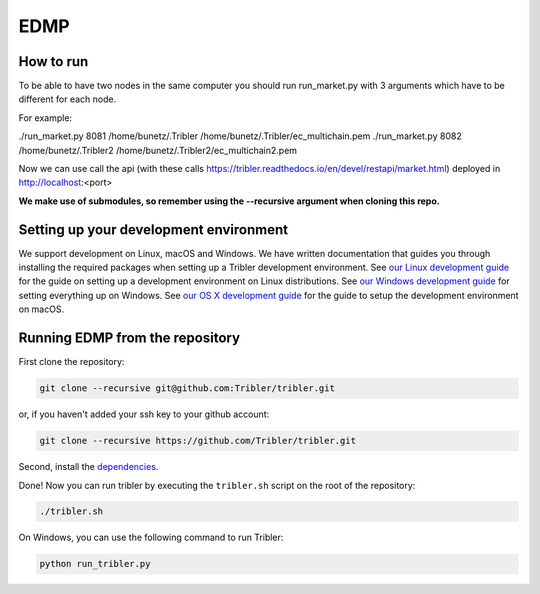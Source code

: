 *******
EDMP
*******

How to run
=======================================
To be able to have two nodes in the same computer you should run run_market.py with 3 arguments which have to be different for each node.

For example:

./run_market.py 8081 /home/bunetz/.Tribler /home/bunetz/.Tribler/ec_multichain.pem
./run_market.py 8082 /home/bunetz/.Tribler2 /home/bunetz/.Tribler2/ec_multichain2.pem

Now we can use call the api (with these calls https://tribler.readthedocs.io/en/devel/restapi/market.html) deployed in http://localhost:<port>


**We make use of submodules, so remember using the --recursive argument when cloning this repo.**

Setting up your development environment
=======================================

We support development on Linux, macOS and Windows. We have written documentation that guides you through installing the required packages when setting up a Tribler development environment. See `our Linux development guide <http://tribler.readthedocs.io/en/devel/development/development_on_linux.html>`_ for the guide on setting up a development environment on Linux distributions. See `our Windows development guide <http://tribler.readthedocs.io/en/devel/development/development_on_windows.html>`_ for setting everything up on Windows. See `our OS X development guide <http://tribler.readthedocs.io/en/devel/development/development_on_osx.html>`_ for the guide to setup the development environment on macOS.

Running EDMP from the repository
===================================

First clone the repository:

.. code-block:: none

    git clone --recursive git@github.com:Tribler/tribler.git

or, if you haven't added your ssh key to your github account:

.. code-block:: none

    git clone --recursive https://github.com/Tribler/tribler.git

Second, install the `dependencies <doc/development/development_on_linux.rst>`_.

Done!
Now you can run tribler by executing the ``tribler.sh`` script on the root of the repository:

.. code-block:: none

    ./tribler.sh
    
On Windows, you can use the following command to run Tribler:

.. code-block:: none

    python run_tribler.py
